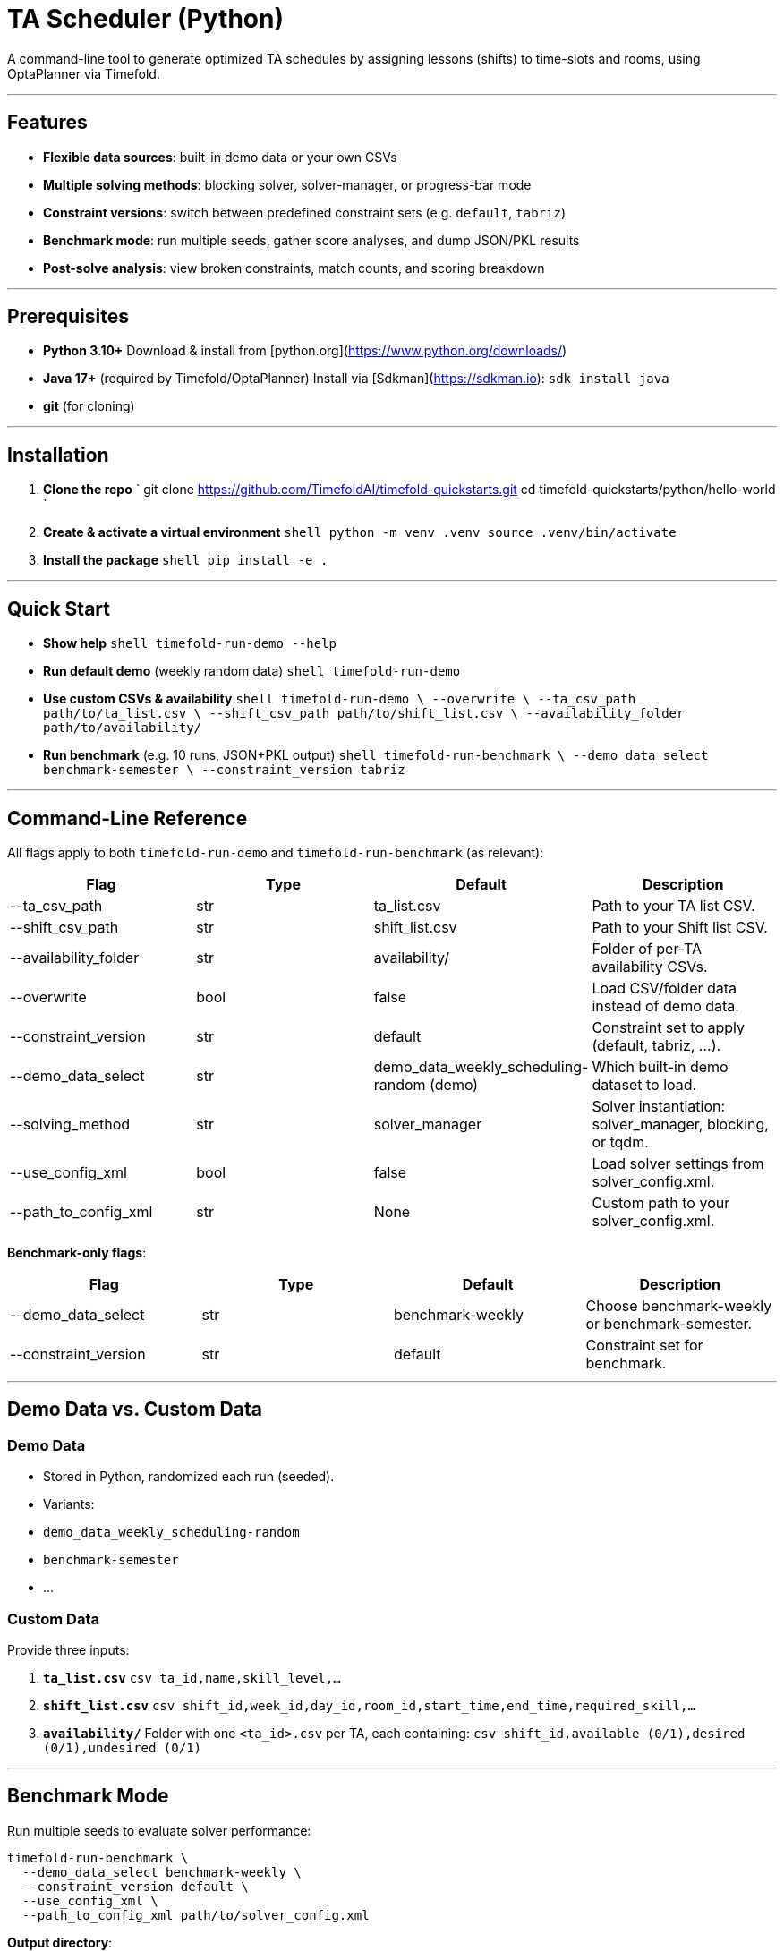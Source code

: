# TA Scheduler (Python)

A command-line tool to generate optimized TA schedules by assigning lessons (shifts) to time-slots and rooms, using OptaPlanner via Timefold.

---

## Features

- **Flexible data sources**: built-in demo data or your own CSVs  
- **Multiple solving methods**: blocking solver, solver-manager, or progress-bar mode  
- **Constraint versions**: switch between predefined constraint sets (e.g. `default`, `tabriz`)  
- **Benchmark mode**: run multiple seeds, gather score analyses, and dump JSON/PKL results  
- **Post-solve analysis**: view broken constraints, match counts, and scoring breakdown  

---

## Prerequisites

- **Python 3.10+**  
  Download & install from [python.org](https://www.python.org/downloads/)  
- **Java 17+** (required by Timefold/OptaPlanner)  
  Install via [Sdkman](https://sdkman.io): 
  ``sdk install java``

- **git** (for cloning)

---

## Installation

1. **Clone the repo**  
   `
   git clone https://github.com/TimefoldAI/timefold-quickstarts.git
   cd timefold-quickstarts/python/hello-world
   `

2. **Create & activate a virtual environment**  
   ```shell
   python -m venv .venv
   source .venv/bin/activate
   ```

3. **Install the package**  
   ```shell
   pip install -e .
   ```

---

## Quick Start

- **Show help**  
  ```shell
  timefold-run-demo --help
  ```

- **Run default demo** (weekly random data)  
  ```shell
  timefold-run-demo
  ```

- **Use custom CSVs & availability**  
  ```shell
  timefold-run-demo \
    --overwrite \
    --ta_csv_path path/to/ta_list.csv \
    --shift_csv_path path/to/shift_list.csv \
    --availability_folder path/to/availability/
  ```

- **Run benchmark** (e.g. 10 runs, JSON+PKL output)  
  ```shell
  timefold-run-benchmark \
    --demo_data_select benchmark-semester \
    --constraint_version tabriz
  ```

---

## Command-Line Reference

All flags apply to both `timefold-run-demo` and `timefold-run-benchmark` (as relevant):
[options="header"]
|===
| Flag                      | Type   | Default                                      | Description
| +--ta_csv_path+           | str    | +ta_list.csv+                                | Path to your TA list CSV.
| +--shift_csv_path+        | str    | +shift_list.csv+                             | Path to your Shift list CSV.
| +--availability_folder+   | str    | +availability/+                              | Folder of per-TA availability CSVs.
| +--overwrite+             | bool   | +false+                                      | Load CSV/folder data instead of demo data.
| +--constraint_version+    | str    | +default+                                    | Constraint set to apply (default, tabriz, …).
| +--demo_data_select+      | str    | +demo_data_weekly_scheduling-random (demo)+  | Which built-in demo dataset to load.
| +--solving_method+        | str    | +solver_manager+                             | Solver instantiation: solver_manager, blocking, or tqdm.
| +--use_config_xml+        | bool   | +false+                                      | Load solver settings from solver_config.xml.
| +--path_to_config_xml+    | str    | +None+                                       | Custom path to your solver_config.xml.
|===


**Benchmark-only flags**:
[options="header"]
|===
| Flag                   | Type   | Default             | Description
| +--demo_data_select+   | str    | +benchmark-weekly+  | Choose +benchmark-weekly+ or +benchmark-semester+.
| +--constraint_version+ | str    | +default+           | Constraint set for benchmark.
|===

---

## Demo Data vs. Custom Data

### Demo Data

- Stored in Python, randomized each run (seeded).  
- Variants:  
  - `demo_data_weekly_scheduling-random`  
  - `benchmark-semester`  
  - …  

### Custom Data

Provide three inputs:

1. **`ta_list.csv`**  
   ```csv
   ta_id,name,skill_level,...
   ```

2. **`shift_list.csv`**  
   ```csv
   shift_id,week_id,day_id,room_id,start_time,end_time,required_skill,...
   ```

3. **`availability/`**  
   Folder with one `<ta_id>.csv` per TA, each containing:  
   ```csv
   shift_id,available (0/1),desired (0/1),undesired (0/1)
   ```

---

## Benchmark Mode

Run multiple seeds to evaluate solver performance:

```shell
timefold-run-benchmark \
  --demo_data_select benchmark-weekly \
  --constraint_version default \
  --use_config_xml \
  --path_to_config_xml path/to/solver_config.xml
```

**Output directory**:  
```
results/<constraint_version>/<YYYY-MM-DD_HH-MM-SS>/
├── benchmark_results.json   # Detailed scores & metadata
└── solutions.pkl (or baseline.pkl)
```

---

## Logging & Analysis

- Default log level: `INFO`.  
- View broken constraints via `ScoreAnalysis` in `BenchmarkRunnerBase.process_score_analysis()`.  
- Future: enable `solver.post_process_solution(..., log_analysis=True)` for per-constraint details.

---

## Extending Constraints

1. Open `hello_world/constraints.py`.  
2. Add a new entry to `constraints_provider_dict`, e.g.:

   ```python
   constraints_provider_dict['myversion'] = my_constraints_function
   ```

3. Run with:

   ```shell
   timefold-run-demo --constraint_version myversion
   ```

---

## Contributing

1. Fork the repo and create a feature branch.  
2. Write clear commit messages and add/update tests.  
3. Open a PR against `main`, referencing relevant issues.  
4. Ensure CI (GitHub Actions) passes.

---

## License

This project is licensed under the [Apache 2.0 License](LICENSE).
```
